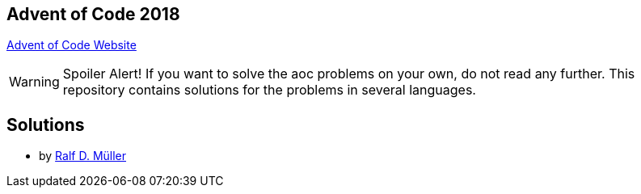 == Advent of Code 2018

https://adventofcode.com[Advent of Code Website]


WARNING: Spoiler Alert! If you want to solve the aoc problems on your own, do not read any further.
This repository contains solutions for the problems in several languages.

== Solutions

* by link:rdmueller/adventOfCode.html[Ralf D. Müller]
